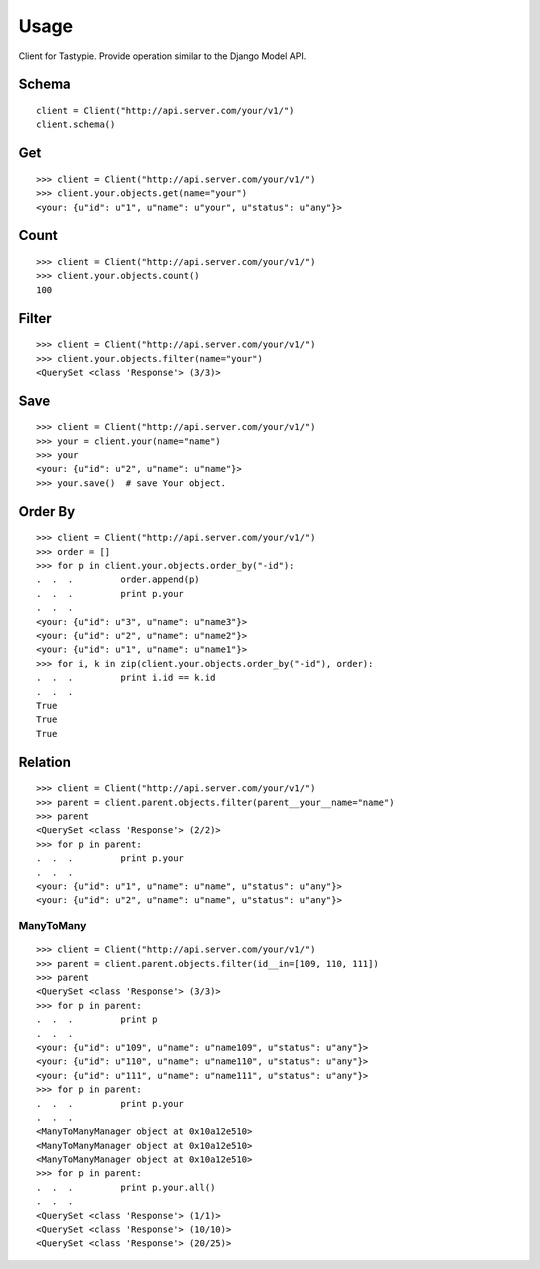 
Usage
======

Client for Tastypie. Provide operation similar to the Django Model API.

Schema
-------

::

    client = Client("http://api.server.com/your/v1/")
    client.schema()


Get
----

::

    >>> client = Client("http://api.server.com/your/v1/")
    >>> client.your.objects.get(name="your")
    <your: {u"id": u"1", u"name": u"your", u"status": u"any"}>


Count
------

::

    >>> client = Client("http://api.server.com/your/v1/")
    >>> client.your.objects.count()
    100


Filter
-------

::

    >>> client = Client("http://api.server.com/your/v1/")
    >>> client.your.objects.filter(name="your")
    <QuerySet <class 'Response'> (3/3)>


Save
-----

::

    >>> client = Client("http://api.server.com/your/v1/")
    >>> your = client.your(name="name")
    >>> your
    <your: {u"id": u"2", u"name": u"name"}>
    >>> your.save()  # save Your object.


Order By
---------

::

    >>> client = Client("http://api.server.com/your/v1/")
    >>> order = []
    >>> for p in client.your.objects.order_by("-id"):
    .  .  .         order.append(p)
    .  .  .         print p.your
    .  .  .
    <your: {u"id": u"3", u"name": u"name3"}>
    <your: {u"id": u"2", u"name": u"name2"}>
    <your: {u"id": u"1", u"name": u"name1"}>
    >>> for i, k in zip(client.your.objects.order_by("-id"), order):
    .  .  .         print i.id == k.id
    .  .  .
    True
    True
    True


Relation
---------

::

    >>> client = Client("http://api.server.com/your/v1/")
    >>> parent = client.parent.objects.filter(parent__your__name="name")
    >>> parent
    <QuerySet <class 'Response'> (2/2)>
    >>> for p in parent:
    .  .  .         print p.your
    .  .  .
    <your: {u"id": u"1", u"name": u"name", u"status": u"any"}>
    <your: {u"id": u"2", u"name": u"name", u"status": u"any"}>


ManyToMany
~~~~~~~~~~~~

::

    >>> client = Client("http://api.server.com/your/v1/")
    >>> parent = client.parent.objects.filter(id__in=[109, 110, 111])
    >>> parent
    <QuerySet <class 'Response'> (3/3)>
    >>> for p in parent:
    .  .  .         print p
    .  .  .
    <your: {u"id": u"109", u"name": u"name109", u"status": u"any"}>
    <your: {u"id": u"110", u"name": u"name110", u"status": u"any"}>
    <your: {u"id": u"111", u"name": u"name111", u"status": u"any"}>
    >>> for p in parent:
    .  .  .         print p.your
    .  .  .
    <ManyToManyManager object at 0x10a12e510>
    <ManyToManyManager object at 0x10a12e510>
    <ManyToManyManager object at 0x10a12e510>
    >>> for p in parent:
    .  .  .         print p.your.all()
    .  .  .
    <QuerySet <class 'Response'> (1/1)>
    <QuerySet <class 'Response'> (10/10)>
    <QuerySet <class 'Response'> (20/25)>
